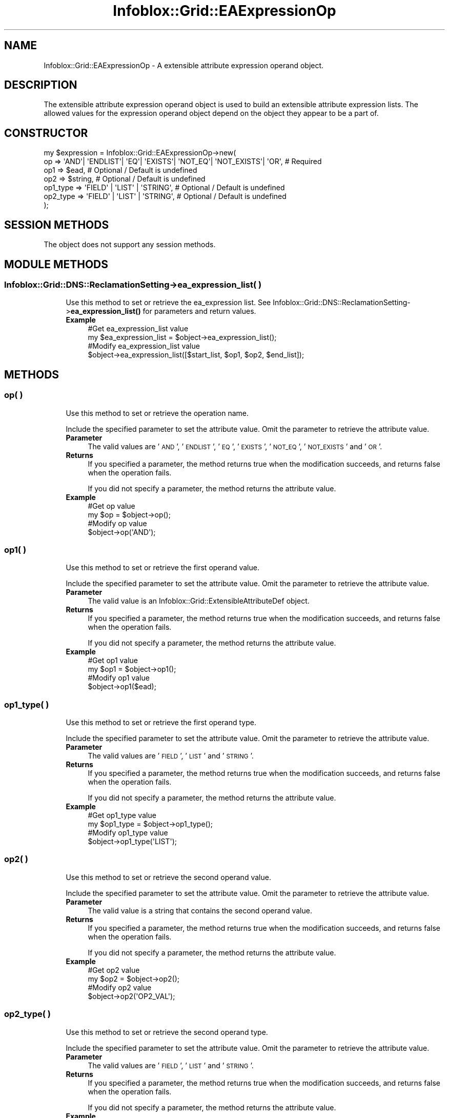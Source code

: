 .\" Automatically generated by Pod::Man 4.14 (Pod::Simple 3.40)
.\"
.\" Standard preamble:
.\" ========================================================================
.de Sp \" Vertical space (when we can't use .PP)
.if t .sp .5v
.if n .sp
..
.de Vb \" Begin verbatim text
.ft CW
.nf
.ne \\$1
..
.de Ve \" End verbatim text
.ft R
.fi
..
.\" Set up some character translations and predefined strings.  \*(-- will
.\" give an unbreakable dash, \*(PI will give pi, \*(L" will give a left
.\" double quote, and \*(R" will give a right double quote.  \*(C+ will
.\" give a nicer C++.  Capital omega is used to do unbreakable dashes and
.\" therefore won't be available.  \*(C` and \*(C' expand to `' in nroff,
.\" nothing in troff, for use with C<>.
.tr \(*W-
.ds C+ C\v'-.1v'\h'-1p'\s-2+\h'-1p'+\s0\v'.1v'\h'-1p'
.ie n \{\
.    ds -- \(*W-
.    ds PI pi
.    if (\n(.H=4u)&(1m=24u) .ds -- \(*W\h'-12u'\(*W\h'-12u'-\" diablo 10 pitch
.    if (\n(.H=4u)&(1m=20u) .ds -- \(*W\h'-12u'\(*W\h'-8u'-\"  diablo 12 pitch
.    ds L" ""
.    ds R" ""
.    ds C` ""
.    ds C' ""
'br\}
.el\{\
.    ds -- \|\(em\|
.    ds PI \(*p
.    ds L" ``
.    ds R" ''
.    ds C`
.    ds C'
'br\}
.\"
.\" Escape single quotes in literal strings from groff's Unicode transform.
.ie \n(.g .ds Aq \(aq
.el       .ds Aq '
.\"
.\" If the F register is >0, we'll generate index entries on stderr for
.\" titles (.TH), headers (.SH), subsections (.SS), items (.Ip), and index
.\" entries marked with X<> in POD.  Of course, you'll have to process the
.\" output yourself in some meaningful fashion.
.\"
.\" Avoid warning from groff about undefined register 'F'.
.de IX
..
.nr rF 0
.if \n(.g .if rF .nr rF 1
.if (\n(rF:(\n(.g==0)) \{\
.    if \nF \{\
.        de IX
.        tm Index:\\$1\t\\n%\t"\\$2"
..
.        if !\nF==2 \{\
.            nr % 0
.            nr F 2
.        \}
.    \}
.\}
.rr rF
.\" ========================================================================
.\"
.IX Title "Infoblox::Grid::EAExpressionOp 3"
.TH Infoblox::Grid::EAExpressionOp 3 "2018-06-05" "perl v5.32.0" "User Contributed Perl Documentation"
.\" For nroff, turn off justification.  Always turn off hyphenation; it makes
.\" way too many mistakes in technical documents.
.if n .ad l
.nh
.SH "NAME"
Infoblox::Grid::EAExpressionOp \- A extensible attribute expression operand object.
.SH "DESCRIPTION"
.IX Header "DESCRIPTION"
The extensible attribute expression operand object is used to build an extensible attribute expression lists. The allowed values for the expression operand object depend on the object they appear to be a part of.
.SH "CONSTRUCTOR"
.IX Header "CONSTRUCTOR"
.Vb 7
\& my $expression = Infoblox::Grid::EAExpressionOp\->new(
\&     op       => \*(AqAND\*(Aq| \*(AqENDLIST\*(Aq| \*(AqEQ\*(Aq| \*(AqEXISTS\*(Aq| \*(AqNOT_EQ\*(Aq| \*(AqNOT_EXISTS\*(Aq| \*(AqOR\*(Aq, # Required
\&     op1      => $ead,                                                           # Optional / Default is undefined
\&     op2      => $string,                                                        # Optional / Default is undefined
\&     op1_type => \*(AqFIELD\*(Aq | \*(AqLIST\*(Aq | \*(AqSTRING\*(Aq,                                    # Optional / Default is undefined
\&     op2_type => \*(AqFIELD\*(Aq | \*(AqLIST\*(Aq | \*(AqSTRING\*(Aq,                                    # Optional / Default is undefined
\& );
.Ve
.SH "SESSION METHODS"
.IX Header "SESSION METHODS"
The object does not support any session methods.
.SH "MODULE METHODS"
.IX Header "MODULE METHODS"
.SS "Infoblox::Grid::DNS::ReclamationSetting\->ea_expression_list( )"
.IX Subsection "Infoblox::Grid::DNS::ReclamationSetting->ea_expression_list( )"
.RS 4
Use this method to set or retrieve the ea_expression list.
See Infoblox::Grid::DNS::ReclamationSetting\->\fBea_expression_list()\fR for parameters and return values.
.IP "\fBExample\fR" 4
.IX Item "Example"
.Vb 2
\& #Get ea_expression_list value
\& my $ea_expression_list = $object\->ea_expression_list();
\&
\& #Modify ea_expression_list value
\& $object\->ea_expression_list([$start_list, $op1, $op2, $end_list]);
.Ve
.RE
.RS 4
.RE
.SH "METHODS"
.IX Header "METHODS"
.SS "op( )"
.IX Subsection "op( )"
.RS 4
Use this method to set or retrieve the operation name.
.Sp
Include the specified parameter to set the attribute value. Omit the parameter to retrieve the attribute value.
.IP "\fBParameter\fR" 4
.IX Item "Parameter"
The valid values are '\s-1AND\s0', '\s-1ENDLIST\s0', '\s-1EQ\s0', '\s-1EXISTS\s0', '\s-1NOT_EQ\s0', '\s-1NOT_EXISTS\s0' and '\s-1OR\s0'.
.IP "\fBReturns\fR" 4
.IX Item "Returns"
If you specified a parameter, the method returns true when the modification succeeds, and returns false when the operation fails.
.Sp
If you did not specify a parameter, the method returns the attribute value.
.IP "\fBExample\fR" 4
.IX Item "Example"
.Vb 2
\& #Get op value
\& my $op = $object\->op();
\&
\& #Modify op value
\& $object\->op(\*(AqAND\*(Aq);
.Ve
.RE
.RS 4
.RE
.SS "op1( )"
.IX Subsection "op1( )"
.RS 4
Use this method to set or retrieve the first operand value.
.Sp
Include the specified parameter to set the attribute value. Omit the parameter to retrieve the attribute value.
.IP "\fBParameter\fR" 4
.IX Item "Parameter"
The valid value is an Infoblox::Grid::ExtensibleAttributeDef object.
.IP "\fBReturns\fR" 4
.IX Item "Returns"
If you specified a parameter, the method returns true when the modification succeeds, and returns false when the operation fails.
.Sp
If you did not specify a parameter, the method returns the attribute value.
.IP "\fBExample\fR" 4
.IX Item "Example"
.Vb 2
\& #Get op1 value
\& my $op1 = $object\->op1();
\&
\& #Modify op1 value
\& $object\->op1($ead);
.Ve
.RE
.RS 4
.RE
.SS "op1_type( )"
.IX Subsection "op1_type( )"
.RS 4
Use this method to set or retrieve the first operand type.
.Sp
Include the specified parameter to set the attribute value. Omit the parameter to retrieve the attribute value.
.IP "\fBParameter\fR" 4
.IX Item "Parameter"
The valid values are '\s-1FIELD\s0', '\s-1LIST\s0' and '\s-1STRING\s0'.
.IP "\fBReturns\fR" 4
.IX Item "Returns"
If you specified a parameter, the method returns true when the modification succeeds, and returns false when the operation fails.
.Sp
If you did not specify a parameter, the method returns the attribute value.
.IP "\fBExample\fR" 4
.IX Item "Example"
.Vb 2
\& #Get op1_type value
\& my $op1_type = $object\->op1_type();
\&
\& #Modify op1_type value
\& $object\->op1_type(\*(AqLIST\*(Aq);
.Ve
.RE
.RS 4
.RE
.SS "op2( )"
.IX Subsection "op2( )"
.RS 4
Use this method to set or retrieve the second operand value.
.Sp
Include the specified parameter to set the attribute value. Omit the parameter to retrieve the attribute value.
.IP "\fBParameter\fR" 4
.IX Item "Parameter"
The valid value is a string that contains the second operand value.
.IP "\fBReturns\fR" 4
.IX Item "Returns"
If you specified a parameter, the method returns true when the modification succeeds, and returns false when the operation fails.
.Sp
If you did not specify a parameter, the method returns the attribute value.
.IP "\fBExample\fR" 4
.IX Item "Example"
.Vb 2
\& #Get op2 value
\& my $op2 = $object\->op2();
\&
\& #Modify op2 value
\& $object\->op2(\*(AqOP2_VAL\*(Aq);
.Ve
.RE
.RS 4
.RE
.SS "op2_type( )"
.IX Subsection "op2_type( )"
.RS 4
Use this method to set or retrieve the second operand type.
.Sp
Include the specified parameter to set the attribute value. Omit the parameter to retrieve the attribute value.
.IP "\fBParameter\fR" 4
.IX Item "Parameter"
The valid values are '\s-1FIELD\s0', '\s-1LIST\s0' and '\s-1STRING\s0'.
.IP "\fBReturns\fR" 4
.IX Item "Returns"
If you specified a parameter, the method returns true when the modification succeeds, and returns false when the operation fails.
.Sp
If you did not specify a parameter, the method returns the attribute value.
.IP "\fBExample\fR" 4
.IX Item "Example"
.Vb 2
\& #Get op2_type value
\& my $op2_type = $object\->op2_type();
\&
\& #Modify op2_type value
\& $object\->op2_type(\*(AqSTRING\*(Aq);
.Ve
.RE
.RS 4
.RE
.SH "AUTHOR"
.IX Header "AUTHOR"
Infoblox Inc. <http://www.infoblox.com/>
.SH "SEE ALSO"
.IX Header "SEE ALSO"
Infoblox::Grid::DNS::ReclamationSetting, 
Infoblox::Grid::DNS::ReclamationSetting\->\fBea_expression_list()\fR, 
Infoblox::Grid::ExtensibleAttributeDef,
.SH "COPYRIGHT"
.IX Header "COPYRIGHT"
Copyright (c) 2017 Infoblox Inc.
